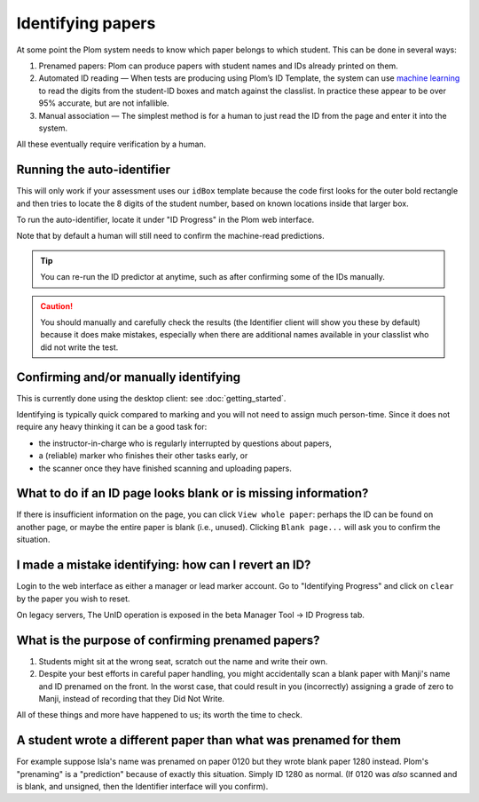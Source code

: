 .. Plom documentation
   Copyright (C) 2020 Andrew Rechnitzer
   Copyright (C) 2022-2024 Colin B. Macdonald
   SPDX-License-Identifier: AGPL-3.0-or-later


Identifying papers
==================

At some point the Plom system needs to know which paper belongs to
which student.  This can be done in several ways:

1. Prenamed papers: Plom can produce papers with student names and IDs
   already printed on them.
2. Automated ID reading — When tests are producing using Plom’s ID
   Template, the system can use `machine learning <https://xkcd.com/1838>`_
   to read the digits from the student-ID boxes and match against the
   classlist.
   In practice these appear to be over 95% accurate, but are not
   infallible.
3. Manual association — The simplest method is for a human to just read
   the ID from the page and enter it into the system.

All these eventually require verification by a human.


Running the auto-identifier
---------------------------

This will only work if your assessment uses our ``idBox`` template because
the code first looks for the outer bold rectangle and then tries to locate
the 8 digits of the student number, based on known locations inside that
larger box.

To run the auto-identifier, locate it under "ID Progress" in the Plom
web interface.

..
    TODO: xref to the `plom_server.Identify` app later, assuming those
    top-level apps show up in the docs in a meaningful way.
    I don't really want these docs to describe exactly what to click on
    the webpage b/c I'd prefer the webpage be self-documenting.

Note that by default a human will still need to confirm the
machine-read predictions.

.. tip::
   You can re-run the ID predictor at anytime, such as after confirming
   some of the IDs manually.


.. caution::

   You should manually and carefully check the results (the Identifier client
   will show you these by default) because it does make mistakes, especially
   when there are additional names available in your classlist who did not
   write the test.


Confirming and/or manually identifying
--------------------------------------

This is currently done using the desktop client:
see :doc:`getting_started`.

Identifying is typically quick compared to marking and you will not need
to assign much person-time.
Since it does not require any heavy thinking it can be a good task for:

- the instructor-in-charge who is regularly interrupted by questions about papers,
- a (reliable) marker who finishes their other tasks early, or
- the scanner once they have finished scanning and uploading papers.


What to do if an ID page looks blank or is missing information?
---------------------------------------------------------------

If there is insufficient information on the page, you
can click ``View whole paper``: perhaps the ID can be found on
another page, or maybe the entire paper is blank (i.e., unused).
Clicking ``Blank page...`` will ask you to confirm the situation.


I made a mistake identifying: how can I revert an ID?
-----------------------------------------------------

Login to the web interface as either a manager or lead marker account.
Go to "Identifying Progress" and click on ``clear`` by the paper you
wish to reset.

On legacy servers, The UnID operation is exposed in the
beta Manager Tool -> ID Progress tab.


What is the purpose of confirming prenamed papers?
--------------------------------------------------

1. Students might sit at the wrong seat, scratch out the name and
   write their own.

2. Despite your best efforts in careful paper handling, you might
   accidentally scan a blank paper with Manji's name and ID prenamed
   on the front.  In the worst case, that could result in you
   (incorrectly) assigning a grade of zero to Manji, instead of
   recording that they Did Not Write.

All of these things and more have happened to us; its worth the time
to check.



A student wrote a different paper than what was prenamed for them
-----------------------------------------------------------------

For example suppose Isla's name was prenamed on paper 0120 but they
wrote blank paper 1280 instead.  Plom's "prenaming" is a "prediction"
because of exactly this situation.  Simply ID 1280 as normal.
(If 0120 was *also* scanned and is blank, and unsigned, then the  Identifier
interface will you confirm).
